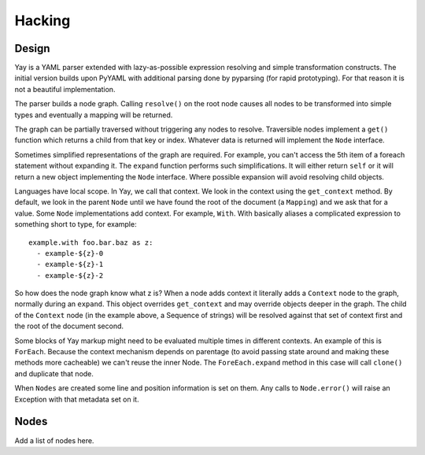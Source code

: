 Hacking
=======

Design
------

Yay is a YAML parser extended with lazy-as-possible expression resolving
and simple transformation constructs. The initial version builds upon PyYAML
with additional parsing done by pyparsing (for rapid prototyping). For that
reason it is not a beautiful implementation.

The parser builds a node graph. Calling ``resolve()`` on the root node causes
all nodes to be transformed into simple types and eventually a mapping will be
returned.

The graph can be partially traversed without triggering any nodes to resolve.
Traversible nodes implement a ``get()`` function which returns a child from
that key or index. Whatever data is returned will implement the ``Node`` interface.

Sometimes simplified representations of the graph are required. For example, you
can't access the 5th item of a foreach statement without expanding it. The ``expand``
function performs such simplifications. It will either return ``self`` or it will
return a new object implementing the ``Node`` interface. Where possible expansion will
avoid resolving child objects.

Languages have local scope. In Yay, we call that context. We look in the context
using the ``get_context`` method. By default, we look in the parent ``Node`` until
we have found the root of the document (a ``Mapping``) and we ask that for a value.
Some ``Node`` implementations add context. For example, ``With``. With basically
aliases a complicated expression to something short to type, for example::

    example.with foo.bar.baz as z:
      - example-${z}-0
      - example-${z}-1
      - example-${z}-2

So how does the node graph know what z is? When a node adds context it literally
adds a ``Context`` node to the graph, normally during an ``expand``. This object
overrides ``get_context`` and may override objects deeper in the graph. The child
of the ``Context`` node (in the example above, a Sequence of strings) will be
resolved against that set of context first and the root of the document second.

Some blocks of Yay markup might need to be evaluated multiple times in different
contexts. An example of this is ``ForEach``. Because the context mechanism depends
on parentage (to avoid passing state around and making these methods more cacheable)
we can't reuse the inner Node. The ``ForeEach.expand`` method in this case will call
``clone()`` and duplicate that node.

When ``Nodes`` are created some line and position information is set on them. Any
calls to ``Node.error()`` will raise an Exception with that metadata set on it.

Nodes
-----

Add a list of nodes here.

